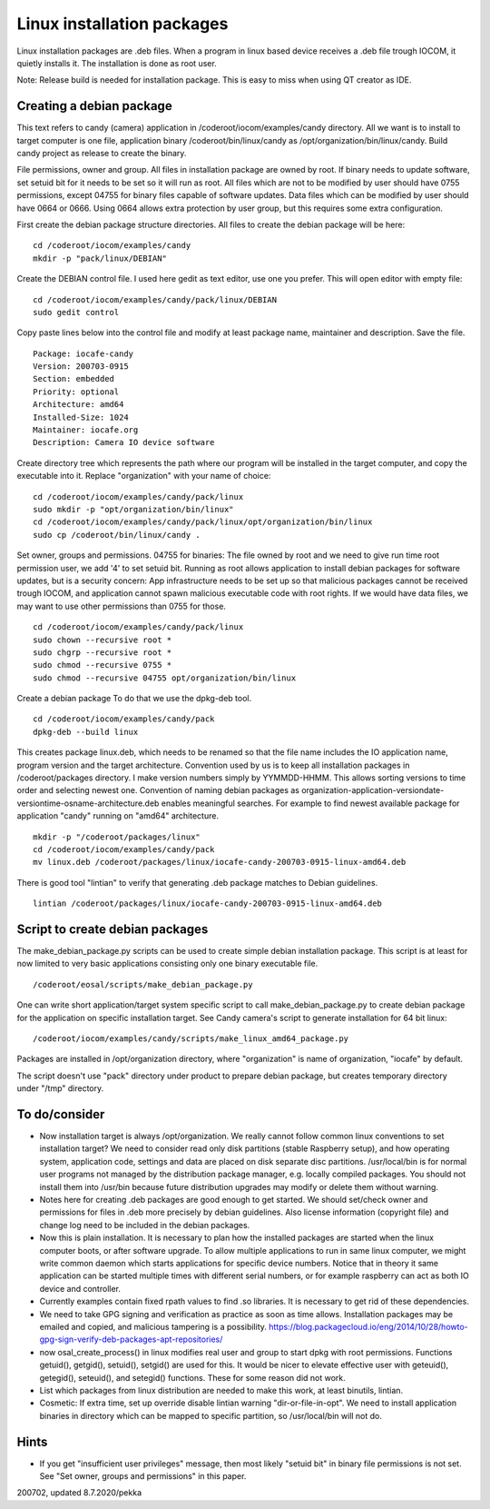 Linux installation packages
============================

Linux installation packages are .deb files. When a program in linux based device receives a .deb file
trough IOCOM, it quietly installs it. The installation is done as root user.

Note: Release build is needed for installation package. This is easy to miss when using QT creator
as IDE.

Creating a debian package
**************************

This text refers to candy (camera) application in /coderoot/iocom/examples/candy directory. All we want
is to install to target computer is one file, application binary /coderoot/bin/linux/candy as 
/opt/organization/bin/linux/candy. Build candy project as release to create the binary.

File permissions, owner and group. All files in installation package are owned by root.
If binary needs to update software, set setuid bit for it needs to be set so it will
run as root. All files which are not to be modified by user should have 0755 permissions,
except 04755 for binary files capable of software updates. Data files which can be modified
by user should have 0664 or 0666. Using 0664 allows extra protection by user group, but
this requires some extra configuration.

First create the debian package structure directories. All files to create the debian package
will be here:

:: 

   cd /coderoot/iocom/examples/candy
   mkdir -p "pack/linux/DEBIAN"

Create the DEBIAN control file. I used here gedit as text editor, use one you prefer. 
This will open editor with empty file:

:: 

   cd /coderoot/iocom/examples/candy/pack/linux/DEBIAN
   sudo gedit control

Copy paste lines below into the control file and modify at least package name, maintainer and description.
Save the file.

:: 

   Package: iocafe-candy
   Version: 200703-0915
   Section: embedded
   Priority: optional
   Architecture: amd64
   Installed-Size: 1024
   Maintainer: iocafe.org
   Description: Camera IO device software

Create directory tree which represents the path where our program will be installed in the target computer, 
and copy the executable into it. Replace "organization" with your name of choice:

:: 

   cd /coderoot/iocom/examples/candy/pack/linux
   sudo mkdir -p "opt/organization/bin/linux"
   cd /coderoot/iocom/examples/candy/pack/linux/opt/organization/bin/linux
   sudo cp /coderoot/bin/linux/candy .

Set owner, groups and permissions.
04755 for binaries: The file owned by root and we need to give run time root permission user, 
we add '4' to set setuid bit. Running as root allows application to install debian packages
for software updates, but is a security concern: App infrastructure needs to be set up so
that malicious packages cannot be received trough IOCOM, and application cannot spawn malicious
executable code with root rights.
If we would have data files, we may want to use other permissions than 0755 for those. 
:: 

   cd /coderoot/iocom/examples/candy/pack/linux
   sudo chown --recursive root *
   sudo chgrp --recursive root *
   sudo chmod --recursive 0755 * 
   sudo chmod --recursive 04755 opt/organization/bin/linux

Create a debian package 
To do that we use the dpkg-deb tool. 

::

   cd /coderoot/iocom/examples/candy/pack
   dpkg-deb --build linux


This creates package linux.deb, which needs to be renamed so that the file name includes the IO 
application name, program version and the target architecture. Convention used by us is to
keep all installation packages in /coderoot/packages directory. I make version numbers simply
by YYMMDD-HHMM. This allows sorting versions to time order and selecting newest one. 
Convention of naming debian packages as organization-application-versiondate-versiontime-osname-architecture.deb
enables meaningful searches. For example to find newest available package for application "candy" 
running on "amd64" architecture.

::

   mkdir -p "/coderoot/packages/linux"
   cd /coderoot/iocom/examples/candy/pack
   mv linux.deb /coderoot/packages/linux/iocafe-candy-200703-0915-linux-amd64.deb

There is good tool "lintian" to verify that generating .deb package matches to Debian guidelines.

::

   lintian /coderoot/packages/linux/iocafe-candy-200703-0915-linux-amd64.deb

Script to create debian packages
*********************************
The make_debian_package.py scripts can be used to create simple debian installation package. This script
is at least for now limited to very basic applications consisting only one binary executable file.

::

   /coderoot/eosal/scripts/make_debian_package.py

One can write short application/target system specific script to call make_debian_package.py to create debian 
package for the application on specific installation target. See Candy camera's script to generate installation
for 64 bit linux:

::

   /coderoot/iocom/examples/candy/scripts/make_linux_amd64_package.py


Packages are installed in /opt/organization directory, where "organization" is name of organization, 
"iocafe" by default. 

The script doesn't use "pack" directory under product to prepare debian package, but creates
temporary directory under "/tmp" directory.


To do/consider
***************

* Now installation target is always /opt/organization. We really cannot follow common linux conventions to set installation target?
  We need to consider read only disk partitions (stable Raspberry setup), and how operating system, application code, settings
  and data are placed on disk separate disc partitions.
  /usr/local/bin is for normal user programs not managed by the distribution package 
  manager, e.g. locally compiled packages. You should not install them into /usr/bin 
  because future distribution upgrades may modify or delete them without warning.
* Notes here for creating .deb packages are good enough to get started. We should set/check owner and permissions for 
  files in .deb more precisely by debian guidelines. Also license information (copyright file) and change log need to be 
  included in the debian packages. 
* Now this is plain installation. It is necessary to plan how the installed packages are started when the linux computer
  boots, or after software upgrade. To allow multiple applications to run in same linux computer, we might write common daemon
  which starts applications for specific device numbers. Notice that in theory it same application can be started multiple
  times with different serial numbers, or for example raspberry can act as both IO device and controller.
* Currently examples contain fixed rpath values to find .so libraries. It is necessary to get rid of these dependencies.
* We need to take GPG signing and verification as practice as soon as time allows. Installation packages may be emailed
  and copied, and malicious tampering is a possibility.
  https://blog.packagecloud.io/eng/2014/10/28/howto-gpg-sign-verify-deb-packages-apt-repositories/
* now osal_create_process() in linux modifies real user and group to start dpkg with root permissions. Functions
  getuid(), getgid(), setuid(), setgid() are used for this. It would be nicer to elevate effective user with 
  geteuid(), getegid(), seteuid(), and setegid() functions. These for some reason did not work.
* List which packages from linux distribution are needed to make this work, at least binutils, lintian.
* Cosmetic: If extra time, set up override disable lintian warning "dir-or-file-in-opt". We need to install
  application binaries in directory which can be mapped to specific partition, so /usr/local/bin will not do.

Hints
******
* If you get "insufficient user privileges" message, then most likely "setuid bit" in binary file permissions is not
  set. See "Set owner, groups and permissions" in this paper.

200702, updated 8.7.2020/pekka

